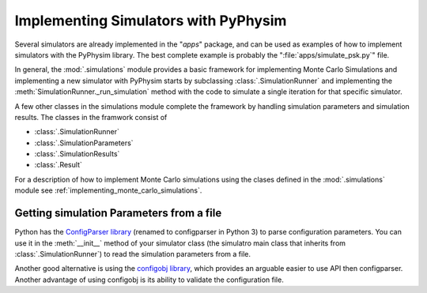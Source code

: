 Implementing Simulators with PyPhysim
=====================================

Several simulators are already implemented in the "`apps`" package, and can
be used as examples of how to implement simulators with the PyPhysim
library. The best complete example is probably the
":file:`apps/simulate_psk.py`" file.

In general, the :mod:`.simulations` module provides a basic framework
for implementing Monte Carlo Simulations and implementing a new simulator
with PyPhysim starts by subclassing
:class:`.SimulationRunner` and implementing the
:meth:`SimulationRunner._run_simulation` method with the code to simulate a
single iteration for that specific simulator.


A few other classes in the simulations module complete the framework by
handling simulation parameters and simulation results. The classes in the
framwork consist of

- :class:`.SimulationRunner`
- :class:`.SimulationParameters`
- :class:`.SimulationResults`
- :class:`.Result`

For a description of how to implement Monte Carlo simulations using the
clases defined in the :mod:`.simulations` module see
:ref:`implementing_monte_carlo_simulations`.


Getting simulation Parameters from a file
-----------------------------------------

Python has the `ConfigParser library
<http://docs.python.org/2/library/configparser.html#module-ConfigParser>`_
(renamed to configparser in Python 3) to parse configuration
parameters. You can use it in the :meth:`__init__` method of your simulator
class (the simulatro main class that inherits from
:class:`.SimulationRunner`) to read the simulation parameters from a file.

Another good alternative is using the `configobj library <http://www.voidspace.org.uk/python/configobj.html>`_, which provides an
arguable easier to use API then configparser. Another advantage of using
configobj is its ability to validate the configuration file.

